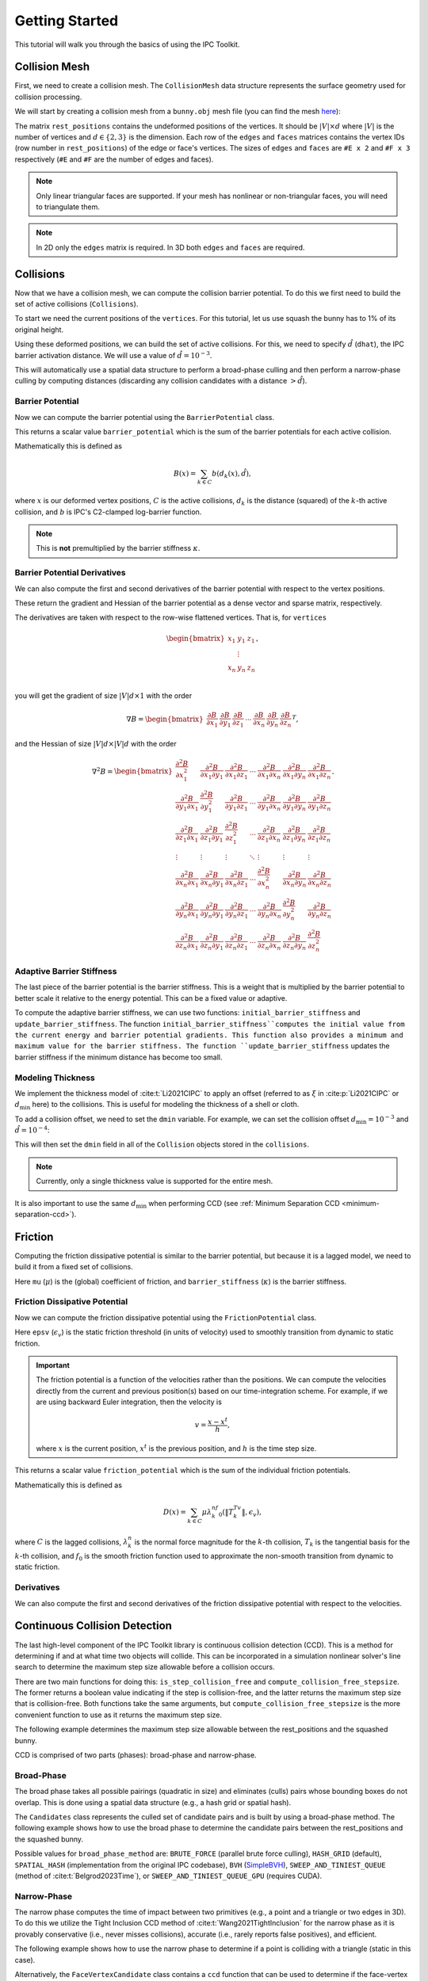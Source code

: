Getting Started
===============

This tutorial will walk you through the basics of using the IPC Toolkit.

Collision Mesh
--------------

First, we need to create a collision mesh. The ``CollisionMesh`` data structure represents the surface geometry used for collision processing.

We will start by creating a collision mesh from a ``bunny.obj`` mesh file (you can find the mesh `here <https://github.com/ipc-sim/ipc-toolkit/blob/main/tests/data/bunny.obj>`_):

.. md-tab-set::

    .. md-tab-item:: C++

        .. code-block:: c++

            #include <ipc/ipc.hpp>

            #include <Eigen/Core>
            #include <Eigen/Sparse>
            #include <igl/readOBJ.h>
            #include <igl/edges.h>

            // ...

            Eigen::MatrixXd rest_positions;
            Eigen::MatrixXi edges, faces;
            igl::readOBJ("bunny.obj", rest_positions, faces);
            igl::edges(faces, edges);

            ipc::CollisionMesh collision_mesh(rest_positions, edges, faces);

    .. md-tab-item:: Python

        .. code-block:: python

            import ipctk

            import meshio

            mesh = meshio.read("bunny.obj")
            rest_positions = mesh.points
            faces = mesh.cells_dict["triangle"]
            edges = ipctk.edges(faces)

            collision_mesh = ipctk.CollisionMesh(rest_positions, edges, faces)

The matrix ``rest_positions`` contains the undeformed positions of the vertices. It should be :math:`|V| \times d` where :math:`|V|` is the number of vertices and :math:`d \in \{2, 3\}` is the dimension.
Each row of the ``edges`` and ``faces`` matrices contains the vertex IDs (row number in ``rest_positions``) of the edge or face's vertices.
The sizes of ``edges`` and ``faces`` are ``#E x 2`` and ``#F x 3`` respectively (``#E`` and ``#F`` are the number of edges and faces).

.. note::
   Only linear triangular faces are supported. If your mesh has nonlinear or non-triangular faces, you will need to triangulate them.

.. note::
   In 2D only the ``edges`` matrix is required. In 3D both ``edges`` and ``faces`` are required.

Collisions
----------

Now that we have a collision mesh, we can compute the collision barrier potential. To do this we first need to build the set of active collisions (``Collisions``).

To start we need the current positions of the ``vertices``. For this tutorial, let us use squash the bunny has to 1% of its original height.

.. md-tab-set::

    .. md-tab-item:: C++

        .. code-block:: c++

            Eigen::MatrixXd vertices = collision_mesh.rest_positions();
            vertices.col(1) *= 0.01; // Squash the bunny in the y-direction

    .. md-tab-item:: Python

        .. code-block:: python

            vertices = collision_mesh.rest_positions()
            vertices[:, 1] *= 0.01  # Squash the bunny in the y-direction

Using these deformed positions, we can build the set of active collisions.
For this, we need to specify :math:`\hat{d}` (``dhat``), the IPC barrier activation distance.
We will use a value of :math:`\hat{d} = 10^{-3}`.

.. md-tab-set::

    .. md-tab-item:: C++

        .. code-block:: c++

            const double dhat = 1e-3;

            ipc::Collisions collisions;
            collisions.build(collision_mesh, vertices, dhat);

    .. md-tab-item:: Python

        .. code-block:: python

            dhat = 1e-3

            collisions = ipctk.Collisions()
            collisions.build(collision_mesh, vertices, dhat)

This will automatically use a spatial data structure to perform a broad-phase culling and then perform a narrow-phase culling by computing distances (discarding any collision candidates with a distance :math:`> \hat{d}`).

Barrier Potential
^^^^^^^^^^^^^^^^^

Now we can compute the barrier potential using the ``BarrierPotential`` class.

.. md-tab-set::

    .. md-tab-item:: C++

        .. code-block:: c++

            const ipc::BarrierPotential B(dhat);
            double barrier_potential = B(collisions, collision_mesh, vertices);

    .. md-tab-item:: Python

        .. code-block:: python

            B = ipctk.BarrierPotential(dhat)
            barrier_potential = B(collisions, collision_mesh, vertices)

This returns a scalar value ``barrier_potential`` which is the sum of the barrier potentials for each active collision.

Mathematically this is defined as

.. math::
   B(x) = \sum_{k \in C} b(d_k(x), \hat{d}),

where :math:`x` is our deformed vertex positions, :math:`C` is the active collisions, :math:`d_k` is the distance (squared) of the :math:`k`-th active collision, and :math:`b` is IPC's C2-clamped log-barrier function.

.. note::
   This is **not** premultiplied by the barrier stiffness :math:`\kappa`.

Barrier Potential Derivatives
^^^^^^^^^^^^^^^^^^^^^^^^^^^^^

We can also compute the first and second derivatives of the barrier potential with respect to the vertex positions.

.. md-tab-set::

    .. md-tab-item:: C++

        .. code-block:: c++

            Eigen::VectorXd barrier_potential_grad =
                B.gradient(collisions, collision_mesh, vertices);

            Eigen::SparseMatrix<double> barrier_potential_hess =
                B.hessian(collisions, collision_mesh, vertices);

    .. md-tab-item:: Python

        .. code-block:: python

            barrier_potential_grad = B.gradient(collisions, collision_mesh, vertices)

            barrier_potential_hess = B.hessian(collisions, collision_mesh, vertices)

These return the gradient and Hessian of the barrier potential as a dense vector and sparse matrix, respectively.

The derivatives are taken with respect to the row-wise flattened vertices. That is, for ``vertices``

.. math::
    \begin{bmatrix}
    x_1 & y_1 & z_1 \\
    & \vdots & \\
    x_n & y_n & z_n \\
    \end{bmatrix},

you will get the gradient of size :math:`|V|d \times 1` with the order

.. math::
    \nabla B = \begin{bmatrix}
    \frac{\partial B}{\partial x_1} &
    \frac{\partial B}{\partial y_1} &
    \frac{\partial B}{\partial z_1} &
    \cdots &
    \frac{\partial B}{\partial x_n} &
    \frac{\partial B}{\partial y_n} &
    \frac{\partial B}{\partial z_n}
    \end{bmatrix}^T,

and the Hessian of size :math:`|V|d \times |V|d` with the order

.. math::
    \nabla^2 B = \begin{bmatrix}
    \frac{\partial^2 B}{\partial x_1^2} &
    \frac{\partial^2 B}{\partial x_1 \partial y_1} &
    \frac{\partial^2 B}{\partial x_1 \partial z_1} &
    \cdots &
    \frac{\partial^2 B}{\partial x_1 \partial x_n} &
    \frac{\partial^2 B}{\partial x_1 \partial y_n} &
    \frac{\partial^2 B}{\partial x_1 \partial z_n} \\
    %
    \frac{\partial^2 B}{\partial y_1 \partial x_1} &
    \frac{\partial^2 B}{\partial y_1^2} &
    \frac{\partial^2 B}{\partial y_1 \partial z_1} &
    \cdots &
    \frac{\partial^2 B}{\partial y_1 \partial x_n} &
    \frac{\partial^2 B}{\partial y_1 \partial y_n} &
    \frac{\partial^2 B}{\partial y_1 \partial z_n} \\
    %
    \frac{\partial^2 B}{\partial z_1 \partial x_1} &
    \frac{\partial^2 B}{\partial z_1 \partial y_1} &
    \frac{\partial^2 B}{\partial z_1^2} &
    \cdots &
    \frac{\partial^2 B}{\partial z_1 \partial x_n} &
    \frac{\partial^2 B}{\partial z_1 \partial y_n} &
    \frac{\partial^2 B}{\partial z_1 \partial z_n} \\
    %
    \vdots & \vdots & \vdots & \ddots & \vdots & \vdots & \vdots \\
    %
    \frac{\partial^2 B}{\partial x_n \partial x_1} &
    \frac{\partial^2 B}{\partial x_n \partial y_1} &
    \frac{\partial^2 B}{\partial x_n \partial z_1} &
    \cdots &
    \frac{\partial^2 B}{\partial x_n^2} &
    \frac{\partial^2 B}{\partial x_n \partial y_n} &
    \frac{\partial^2 B}{\partial x_n \partial z_n} \\
    %
    \frac{\partial^2 B}{\partial y_n \partial x_1} &
    \frac{\partial^2 B}{\partial y_n \partial y_1} &
    \frac{\partial^2 B}{\partial y_n \partial z_1} &
    \cdots &
    \frac{\partial^2 B}{\partial y_n \partial x_n} &
    \frac{\partial^2 B}{\partial y_n^2} &
    \frac{\partial^2 B}{\partial y_n \partial z_n} \\
    %
    \frac{\partial^2 B}{\partial z_n \partial x_1} &
    \frac{\partial^2 B}{\partial z_n \partial y_1} &
    \frac{\partial^2 B}{\partial z_n \partial z_1} &
    \cdots
    &
    \frac{\partial^2 B}{\partial z_n \partial x_n} &
    \frac{\partial^2 B}{\partial z_n \partial y_n} &
    \frac{\partial^2 B}{\partial z_n^2}
    \end{bmatrix}.

Adaptive Barrier Stiffness
^^^^^^^^^^^^^^^^^^^^^^^^^^

The last piece of the barrier potential is the barrier stiffness. This is a weight that is multiplied by the barrier potential to better scale it relative to the energy potential. This can be a fixed value or adaptive.

To compute the adaptive barrier stiffness, we can use two functions: ``initial_barrier_stiffness`` and ``update_barrier_stiffness``. The function ``initial_barrier_stiffness``computes the initial value from the current energy and barrier potential gradients. This function also provides a minimum and maximum value for the barrier stiffness. The function ``update_barrier_stiffness`` updates the barrier stiffness if the minimum distance has become too small.

.. md-tab-set::

    .. md-tab-item:: C++

        .. code-block:: c++

            // (beginning of nonlinear solve)

            Eigen::VectorXd grad_energy = ...; // gradient of elastic energy potential
            Eigen::VectorXd grad_barrier = B.gradient(collisions, collision_mesh, vertices);

            double bbox_diagonal = ipc::world_bbox_diagonal_length(vertices);

            double max_barrier_stiffness; // output of initial_barrier_stiffness
            double barrier_stiffness = ipc::initial_barrier_stiffness(
                bbox_diagonal, dhat, avg_mass, grad_energy, grad_barrier,
                max_barrier_stiffness);

            double prev_distance = collisions.compute_minimum_distance(
                collision_mesh, vertices);

            // ...

            // (end of nonlinear iteration)

            double curr_distance =
                collisions.compute_minimum_distance(collision_mesh, vertices);

            barrier_stiffness = ipc::update_barrier_stiffness(
                prev_distance, curr_distance, max_barrier_stiffness, barrier_stiffness,
                bbox_diagonal);

            prev_distance = curr_distance;

            // (next iteration)

    .. md-tab-item:: Python

        .. code-block:: python

            # (beginning of nonlinear solve)

            grad_energy = ...  # gradient of elastic energy potential
            grad_barrier = B.gradient(collisions, collision_mesh, vertices)

            bbox_diagonal = ipctk.world_bbox_diagonal_length(vertices)

            barrier_stiffness, max_barrier_stiffness = ipctk.initial_barrier_stiffness(
                bbox_diagonal, dhat, avg_mass, grad_energy, grad_barrier,
                max_barrier_stiffness)

            prev_distance = collisions.compute_minimum_distance(collision_mesh, vertices)

            # ...

            # (end of nonlinear iteration)

            curr_distance = collisions.compute_minimum_distance(collision_mesh, vertices)

            barrier_stiffness = ipctk.update_barrier_stiffness(
                prev_distance, curr_distance, max_barrier_stiffness, barrier_stiffness,
                bbox_diagonal)

            prev_distance = curr_distance

            # (next iteration)

.. _modeling-thickness:

Modeling Thickness
^^^^^^^^^^^^^^^^^^

We implement the thickness model of :cite:t:`Li2021CIPC` to apply an offset (referred to as :math:`\xi` in :cite:p:`Li2021CIPC` or :math:`d_\min` here) to the collisions. This is useful for modeling the thickness of a shell or cloth.

To add a collision offset, we need to set the ``dmin`` variable. For example, we can set the collision offset :math:`d_\min=10^{-3}` and :math:`\hat{d}=10^{-4}`:

.. md-tab-set::

    .. md-tab-item:: C++

        .. code-block:: c++

            const double dhat = 1e-4;
            const double dmin = 1e-3;

            ipc::Collisions collisions;
            collisions.build(collision_mesh, vertices, dhat, dmin);

    .. md-tab-item:: Python

        .. code-block:: python

            dhat = 1e-4
            dmin = 1e-3

            collisions = ipctk.Collisions()
            collisions.build(collision_mesh, vertices, dhat, dmin)

This will then set the ``dmin`` field in all of the ``Collision`` objects stored in the ``collisions``.

.. note::
    Currently, only a single thickness value is supported for the entire mesh.

It is also important to use the same :math:`d_\min` when performing CCD (see :ref:`Minimum Separation CCD <minimum-separation-ccd>`).

Friction
--------

Computing the friction dissipative potential is similar to the barrier potential, but because it is a lagged model, we need to build it from a fixed set of collisions.

.. md-tab-set::

    .. md-tab-item:: C++

        .. code-block:: c++

            ipc::FrictionCollisions friction_collisions;
            friction_collisions.build(
                collision_mesh, vertices, collisions, dhat, barrier_stiffness, mu);

    .. md-tab-item:: Python

        .. code-block:: python

            friction_collisions = ipctk.FrictionCollisions()
            friction_collisions.build(
                collision_mesh, vertices, collisions, dhat, barrier_stiffness, mu)

Here ``mu`` (:math:`\mu`) is the (global) coefficient of friction, and ``barrier_stiffness`` (:math:`\kappa`) is the barrier stiffness.

Friction Dissipative Potential
^^^^^^^^^^^^^^^^^^^^^^^^^^^^^^

Now we can compute the friction dissipative potential using the ``FrictionPotential`` class.

.. md-tab-set::

    .. md-tab-item:: C++

        .. code-block:: c++

            const FrictionPotential D(epsv);
            double friction_potential = D(friction_collisions, collision_mesh, velocity);

    .. md-tab-item:: Python

        .. code-block:: python

            D = FrictionPotential(epsv)
            friction_potential = D(friction_collisions, collision_mesh, velocity)

Here ``epsv`` (:math:`\epsilon_v`) is the static friction threshold (in units of velocity) used to smoothly transition from dynamic to static friction.

.. important::
   The friction potential is a function of the velocities rather than the positions. We can compute the velocities directly from the current and previous position(s) based on our time-integration scheme. For example, if we are using backward Euler integration, then the velocity is

   .. math::
      v = \frac{x - x^t}{h},

   where :math:`x` is the current position, :math:`x^t` is the previous position, and :math:`h` is the time step size.

This returns a scalar value ``friction_potential`` which is the sum of the individual friction potentials.

Mathematically this is defined as

.. math::
   D(x) = \sum_{k \in C} \mu\lambda_k^nf_0\left(\|T_k^Tv\|, \epsilon_v\right),

where :math:`C` is the lagged collisions, :math:`\lambda_k^n` is the normal force magnitude for the :math:`k`-th collision, :math:`T_k` is the tangential basis for the :math:`k`-th collision, and :math:`f_0` is the smooth friction function used to approximate the non-smooth transition from dynamic to static friction.

Derivatives
^^^^^^^^^^^

We can also compute the first and second derivatives of the friction dissipative potential with respect to the velocities.

.. md-tab-set::

    .. md-tab-item:: C++

        .. code-block:: c++

            Eigen::VectorXd friction_potential_grad =
                D.gradient(friction_collisions, collision_mesh, velocity);

            Eigen::SparseMatrix<double> friction_potential_hess =
                D.hessian(friction_collisions, collision_mesh, velocity);

    .. md-tab-item:: Python

        .. code-block:: python

            friction_potential_grad = D.gradient(
                friction_collisions, collision_mesh, velocity)

            friction_potential_hess = D.hessian(
                friction_collisions, collision_mesh, velocity)

Continuous Collision Detection
------------------------------

The last high-level component of the IPC Toolkit library is continuous collision detection (CCD). This is a method for determining if and at what time two objects will collide. This can be incorporated in a simulation nonlinear solver's line search to determine the maximum step size allowable before a collision occurs.

There are two main functions for doing this: ``is_step_collision_free`` and ``compute_collision_free_stepsize``. The former returns a boolean value indicating if the step is collision-free, and the latter returns the maximum step size that is collision-free. Both functions take the same arguments, but ``compute_collision_free_stepsize`` is the more convenient function to use as it returns the maximum step size.

The following example determines the maximum step size allowable between the rest_positions and the squashed bunny.

.. md-tab-set::

    .. md-tab-item:: C++

        .. code-block:: c++

            Eigen::MatrixXd vertices_t0 = collision_mesh.rest_positions(); // vertices at t=0
            Eigen::MatrixXd vertices_t1 = vertices_t0;                     // vertices at t=1
            vertices_t1.col(1) *= 0.01; // squash the mesh in the y-direction

            double max_step_size = compute_collision_free_stepsize(
                    collision_mesh, vertices_t0, vertices_t1);

            Eigen::MatrixXd collision_free_vertices =
                (vertices_t1 - vertices_t0) * max_step_size + vertices_t0;
            assert(is_step_collision_free(mesh, vertices_t0, collision_free_vertices));

    .. md-tab-item:: Python

        .. code-block:: python

            vertices_t0 = collision_mesh.rest_positions() # vertices at t=0
            vertices_t1 = vertices_t0.copy()              # vertices at t=1
            vertices_t1[:, 1] *= 0.01 # squash the mesh in the y-direction

            max_step_size = compute_collision_free_stepsize(
                    collision_mesh, vertices_t0, vertices_t1)

            collision_free_vertices =
                (vertices_t1 - vertices_t0) * max_step_size + vertices_t0
            assert(is_step_collision_free(mesh, vertices_t0, collision_free_vertices))

CCD is comprised of two parts (phases): broad-phase and narrow-phase.

Broad-Phase
^^^^^^^^^^^

The broad phase takes all possible pairings (quadratic in size) and eliminates (culls) pairs whose bounding boxes do not overlap. This is done using a spatial data structure (e.g., a hash grid or spatial hash).

The ``Candidates`` class represents the culled set of candidate pairs and is built by using a broad-phase method. The following example shows how to use the broad phase to determine the candidate pairs between the rest_positions and the squashed bunny.

.. md-tab-set::

    .. md-tab-item:: C++

        .. code-block:: c++

            #include <ipc/candidates/candidates.hpp>

            ipc::Candidates candidates;
            candidates.build(
                mesh, vertices_t0, vertices_t1,
                /*inflation_radius=*/0.0,
                /*broad_phase_method=*/ipc::BroadPhaseMethod::HASH_GRID);

    .. md-tab-item:: Python

        .. code-block:: python

            candidates = ipctk.Candidates()
            candidates.build(
                mesh, vertices_t0, vertices_t1,
                broad_phase_method=ipctk.BroadPhaseMethod.HASH_GRID)

Possible values for ``broad_phase_method`` are: ``BRUTE_FORCE`` (parallel brute force culling), ``HASH_GRID`` (default), ``SPATIAL_HASH`` (implementation from the original IPC codebase),
``BVH`` (`SimpleBVH <https://github.com/geometryprocessing/SimpleBVH>`_), ``SWEEP_AND_TINIEST_QUEUE`` (method of :cite:t:`Belgrod2023Time`), or ``SWEEP_AND_TINIEST_QUEUE_GPU`` (requires CUDA).

Narrow-Phase
^^^^^^^^^^^^

The narrow phase computes the time of impact between two primitives (e.g., a point and a triangle or two edges in 3D). To do this we utilize the Tight Inclusion CCD method of :cite:t:`Wang2021TightInclusion` for the narrow phase as it is provably conservative (i.e., never misses collisions), accurate (i.e., rarely reports false positives), and efficient.

The following example shows how to use the narrow phase to determine if a point is colliding with a triangle (static in this case).

.. md-tab-set::

    .. md-tab-item:: C++

        .. code-block:: c++

            #include <ipc/ccd/ccd.hpp>

            // ...

            Eigen::Vector3d p_t0(0.0, -1.0, 0.0); // point at t=0
            Eigen::Vector3d p_t1(0.0,  1.0, 0.0); // point at t=1

            Eigen::Vector3d t0_t0(-1.0, 0.0,  1.0); // triangle vertex 0 at t=0
            Eigen::Vector3d t1_t0( 1.0, 0.0,  1.0); // triangle vertex 1 at t=0
            Eigen::Vector3d t2_t0( 0.0, 0.0, -1.0); // triangle vertex 2 at t=0

            // static triangle
            Eigen::Vector3d t0_t1 = t0_t0; // triangle vertex 0 at t=1
            Eigen::Vector3d t1_t1 = t1_t0; // triangle vertex 1 at t=1
            Eigen::Vector3d t2_t1 = t2_t0; // triangle vertex 2 at t=1

            double toi; // output time of impact
            bool is_colliding = ipc::point_triangle_ccd(
                p_t0, t0_t0, t1_t0, t2_t0, p_t1, t0_t1, t1_t1, t2_t1, toi);
            assert(is_colliding);
            assert(abs(toi - 0.5) < 1e-8);

    .. md-tab-item:: Python

        .. code-block:: python

            import numpy as np
            import ipctk

            p_t0 = np.array([0.0, -1.0, 0.0]) # point at t=0
            p_t1 = np.array([0.0,  1.0, 0.0]) # point at t=1

            t0_t0 = np.array([-1.0, 0.0,  1.0]) # triangle vertex 0 at t=0
            t1_t0 = np.array([ 1.0, 0.0,  1.0]) # triangle vertex 1 at t=0
            t2_t0 = np.array([ 0.0, 0.0, -1.0]) # triangle vertex 2 at t=0

            # static triangle
            t0_t1 = t0_t0 # triangle vertex 0 at t=1
            t1_t1 = t1_t0 # triangle vertex 1 at t=1
            t2_t1 = t2_t0 # triangle vertex 2 at t=1

            # returns a boolean indicating if the point is colliding with the triangle
            # and the time of impact (TOI)
            is_colliding, toi = ipctk.point_triangle_ccd(
                p_t0, t0_t0, t1_t0, t2_t0, p_t1, t0_t1, t1_t1, t2_t1)
            assert(is_colliding)
            assert(abs(toi - 0.5) < 1e-8)

Alternatively, the ``FaceVertexCandidate`` class contains a ``ccd`` function that can be used to determine if the face-vertex pairing is colliding:

.. md-tab-set::

    .. md-tab-item:: C++

        .. code-block:: c++

            ipc::FaceVertexCandidate candidate = ...; // face-vertex candidate

            double toi; // output time of impact
            bool is_colliding = candidate.ccd(
                vertices_t0, vertices_t1, collision_mesh.edges(), collision_mesh.faces(), toi);

    .. md-tab-item:: Python

        .. code-block:: python

            candidate = ... # face-vertex candidate

            # returns a boolean indicating if the point is colliding with the triangle
            # and the time of impact (TOI)
            is_colliding, toi = candidate.ccd(
                vertices_t0, vertices_t1, collision_mesh.edges, collision_mesh.faces)

The same can be done for point-edge collisions using the ``point_edge_ccd`` function or ``EdgeVertexCandidate`` class and for edge-edge collisions using the ``edge_edge_ccd`` function or ``EdgeEdgeCandidate`` class.

.. _minimum-separation-ccd:

Minimum Separation
^^^^^^^^^^^^^^^^^^

We can also perform CCD with a minimum separation distance. This is useful when modeling thickness (see, e.g., :ref:`Modeling Thickness <modeling-thickness>`).

To do this, we need to set the ``min_distance`` parameter when calling ``is_step_collision_free`` and ``compute_collision_free_stepsize``. For example, we can set the minimum separation distance to :math:`d_\min=10^{-4}`:

.. md-tab-set::

    .. md-tab-item:: C++

        .. code-block:: c++

            double max_step_size = compute_collision_free_stepsize(
                    collision_mesh, vertices_t0, vertices_t1,
                    /*broad_phase_method=*/ipc::DEFAULT_BROAD_PHASE_METHOD,
                    /*min_distance=*/1e-4);

            Eigen::MatrixXd collision_free_vertices =
                (vertices_t1 - vertices_t0) * max_step_size + vertices_t0;
            assert(is_step_collision_free(
                mesh, vertices_t0, collision_free_vertices,
                /*broad_phase_method=*/ipc::DEFAULT_BROAD_PHASE_METHOD,
                /*min_distance=*/1e-4
            ));

    .. md-tab-item:: Python

        .. code-block:: python

            max_step_size = compute_collision_free_stepsize(
                    collision_mesh, vertices_t0, vertices_t1, min_distance=1e-4)

            collision_free_vertices =
                (vertices_t1 - vertices_t0) * max_step_size + vertices_t0
            assert(is_step_collision_free(
                mesh, vertices_t0, collision_free_vertices, min_distance=1e-4))